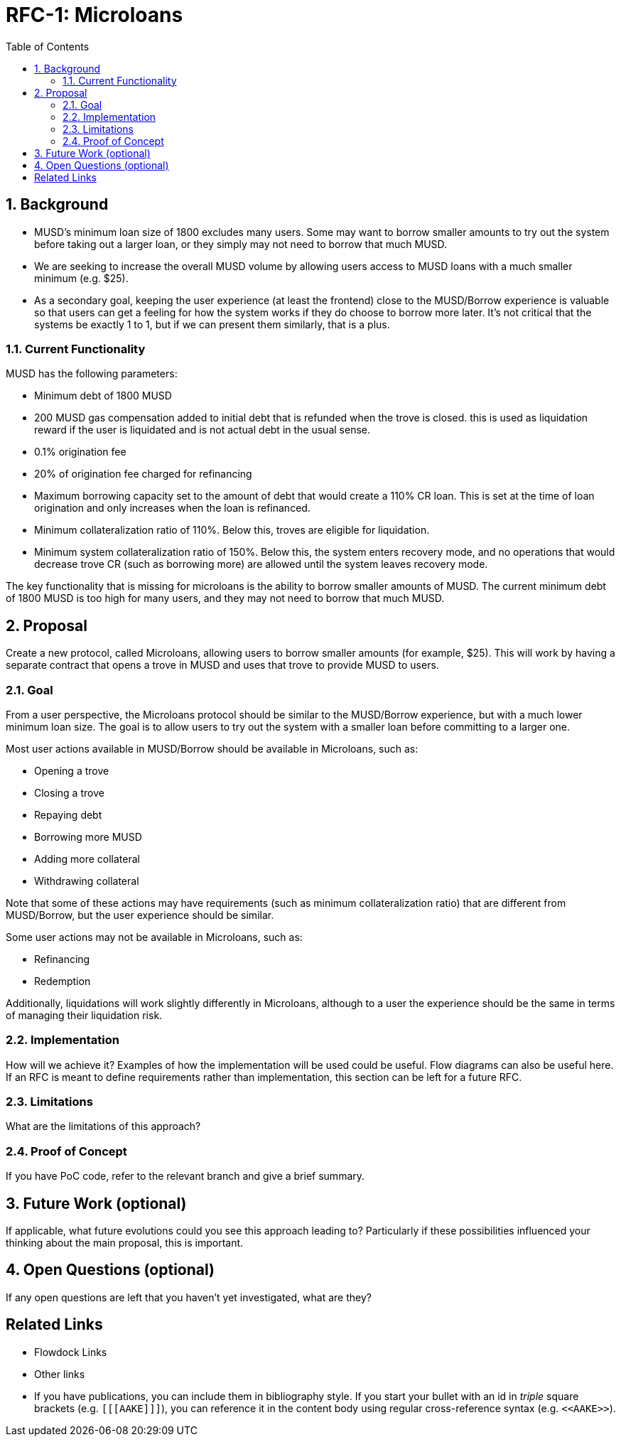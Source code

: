 :toc: macro

= RFC-1: Microloans

:icons: font
:numbered:
toc::[]

== Background


- MUSD's minimum loan size of 1800 excludes many users. Some may want to borrow smaller amounts to try out the system before taking out a larger loan, or they simply may not need to borrow that much MUSD.
- We are seeking to increase the overall MUSD volume by allowing users access to MUSD loans with a much smaller minimum (e.g. $25).
- As a secondary goal, keeping the user experience (at least the frontend) close to the MUSD/Borrow experience is valuable so that users can get a feeling for how the system works if they do choose to borrow more later. It's not critical that the systems be exactly 1 to 1, but if we can present them similarly, that is a plus.


=== Current Functionality

MUSD has the following parameters:

- Minimum debt of 1800 MUSD
- 200 MUSD gas compensation added to initial debt that is refunded when the trove is closed. this is used as liquidation reward if the user is liquidated and is not actual debt in the usual sense.
- 0.1% origination fee
- 20% of origination fee charged for refinancing
- Maximum borrowing capacity set to the amount of debt that would create a 110% CR loan. This is set at the time of loan origination and only increases when the loan is refinanced.
- Minimum collateralization ratio of 110%. Below this, troves are eligible for liquidation.
- Minimum system collateralization ratio of 150%. Below this, the system enters recovery mode, and no operations that would decrease trove CR (such as borrowing more) are allowed until the system leaves recovery mode.

The key functionality that is missing for microloans is the ability to borrow smaller amounts of MUSD. The current minimum debt of 1800 MUSD is too high for many users, and they may not need to borrow that much MUSD.

== Proposal

Create a new protocol, called Microloans, allowing users to borrow smaller amounts (for example, $25).  This will work
by having a separate contract that opens a trove in MUSD and uses that trove to provide MUSD to users.

=== Goal

From a user perspective, the Microloans protocol should be similar to the MUSD/Borrow experience, but with a much lower minimum loan size. The goal is to allow users to try out the system with a smaller loan before committing to a larger one.

Most user actions available in MUSD/Borrow should be available in Microloans, such as:

- Opening a trove
- Closing a trove
- Repaying debt
- Borrowing more MUSD
- Adding more collateral
- Withdrawing collateral

Note that some of these actions may have requirements (such as minimum collateralization ratio) that are different from MUSD/Borrow, but the user experience should be similar.

Some user actions may not be available in Microloans, such as:

- Refinancing
- Redemption

Additionally, liquidations will work slightly differently in Microloans, although to a user the experience should be the same in terms of managing their liquidation risk.

=== Implementation



How will we achieve it? Examples of how the implementation will be used could be
useful. Flow diagrams can also be useful here. If an RFC is meant to define
requirements rather than implementation, this section can be left for a future
RFC.

=== Limitations

What are the limitations of this approach?

=== Proof of Concept

If you have PoC code, refer to the relevant branch and give a brief summary.

== Future Work (optional)

If applicable, what future evolutions could you see this approach leading to?
Particularly if these possibilities influenced your thinking about the main
proposal, this is important.

== Open Questions (optional)

If any open questions are left that you haven't yet investigated, what are they?

[bibliography]
== Related Links

- Flowdock Links
- Other links
- If you have publications, you can include them in bibliography style. If you
  start your bullet with an id in _triple_ square brackets (e.g. `+[[[AAKE]]]+`),
  you can reference it in the content body using regular cross-reference syntax
  (e.g. `+<<AAKE>>+`).